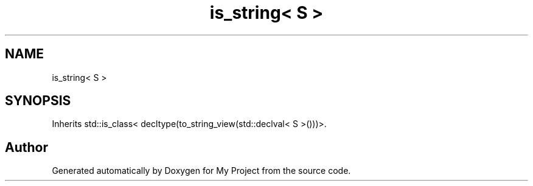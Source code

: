 .TH "is_string< S >" 3 "Wed Feb 1 2023" "Version Version 0.0" "My Project" \" -*- nroff -*-
.ad l
.nh
.SH NAME
is_string< S >
.SH SYNOPSIS
.br
.PP
.PP
Inherits std::is_class< decltype(to_string_view(std::declval< S >()))>\&.

.SH "Author"
.PP 
Generated automatically by Doxygen for My Project from the source code\&.
